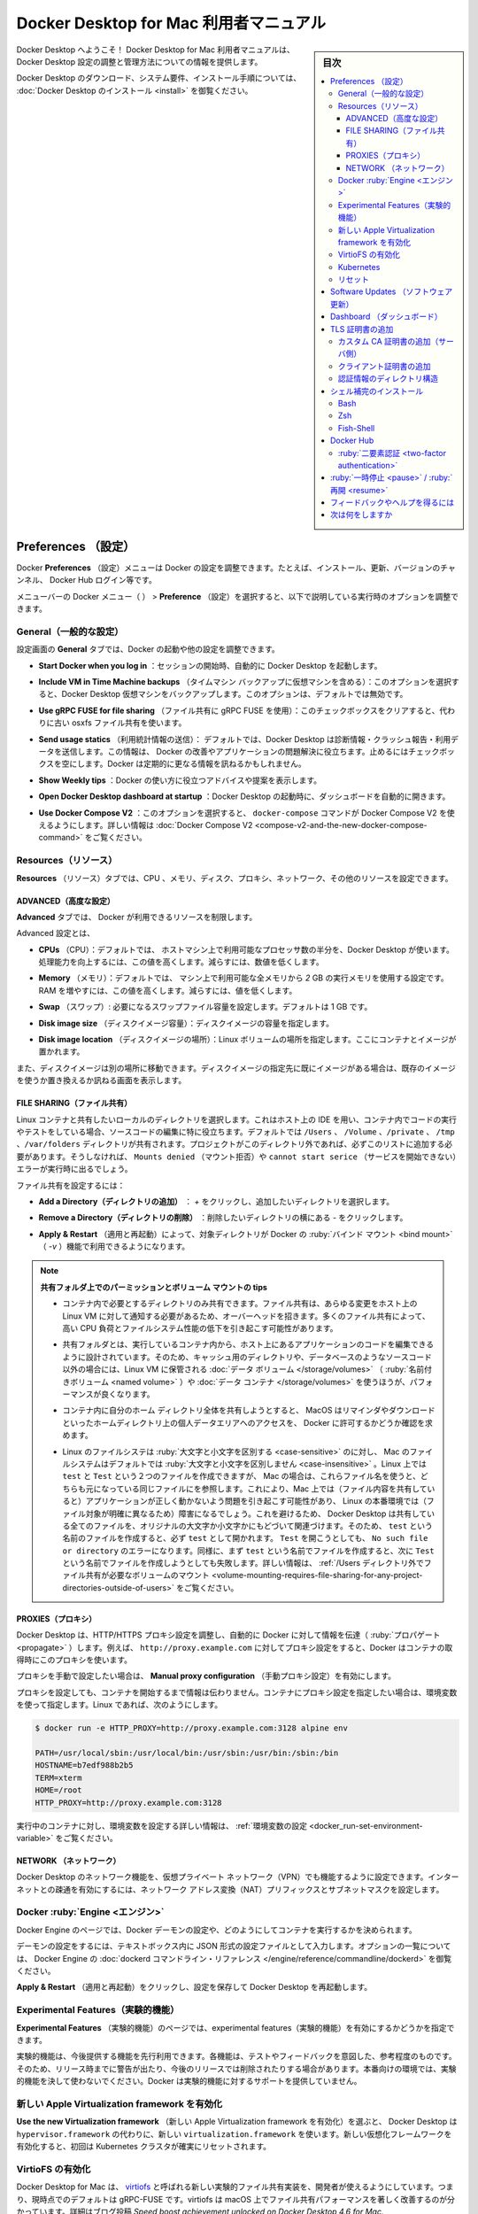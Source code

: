 .. -*- coding: utf-8 -*-
.. URL: https://docs.docker.com/desktop/mac/
   doc version: 19.03
      https://github.com/docker/docker.github.io/blob/master/docker-for-mac/index.md
   doc version: 20.10
      https://github.com/docker/docker.github.io/blob/master/desktop/mac/index.md
.. check date: 2022/05/08
.. Commits on May 3, 2022 4848a0d14739d6a115a397131f116bfe8d00b072
.. -----------------------------------------------------------------------------

.. |whale| image:: ./images/whale-x.png
      :scale: 50%

.. Docker Desktop for Mac user manual
.. _docker-desktop-for-mac-user-manual:

========================================
Docker Desktop for Mac 利用者マニュアル
========================================

.. sidebar:: 目次

   .. contents:: 
       :depth: 3
       :local:

.. Welcome to Docker Desktop! The Docker Desktop for Mac user manual provides information on how to configure and manage your Docker Desktop settings.

Docker Desktop へようこそ！ Docker Desktop for Mac 利用者マニュアルは、Docker Desktop 設定の調整と管理方法についての情報を提供します。

.. For information about Docker Desktop download, system requirements, and installation instructions, see Install Docker Desktop.

Docker Desktop のダウンロード、システム要件、インストール手順については、  :doc:`Docker Desktop のインストール <install>` を御覧ください。

.. Preferences
.. _docker-desktop-for-mac-preferences:

Preferences （設定）
==============================

.. The Docker Preferences menu allows you to configure your Docker settings such as installation, updates, version channels, Docker Hub login, and more.

Docker **Preferences** （設定）メニューは Docker の設定を調整できます。たとえば、インストール、更新、バージョンのチャンネル、 Docker Hub ログイン等です。

.. Choose the Docker menu whale menu > Preferences from the menu bar and configure the runtime options described below.

メニューバーの Docker メニュー（ |whale| ） > **Preference** （設定）を選択すると、以下で説明している実行時のオプションを調整できます。

.. General
.. _mac-general:

General（一般的な設定）
------------------------------

.. image:: ./images/prefs-genral.png
   :scale: 60%
   :alt: 設定

.. On the General tab, you can configure when to start Docker and specify other settings:

設定画面の **General** タブでは、Docker の起動や他の設定を調整できます。

..    Start Docker Desktop when you log in: Automatically starts Docker Desktop when you open your session.

* **Start Docker when you log in** ：セッションの開始時、自動的に Docker Desktop を起動します。

..    Include VM in Time Machine backups: Select this option to back up the Docker Desktop virtual machine. This option is disabled by default.

* **Include VM in Time Machine backups** （タイムマシン バックアップに仮想マシンを含める）：このオプションを選択すると、Docker Desktop 仮想マシンをバックアップします。このオプションは、デフォルトでは無効です。

.. Use gRPC FUSE for file sharing: Clear this check box to use the legacy osxfs file sharing instead.

* **Use gRPC FUSE for file sharing** （ファイル共有に gRPC FUSE を使用）：このチェックボックスをクリアすると、代わりに古い osxfs ファイル共有を使います。

..    Send usage statistics: Docker Desktop sends diagnostics, crash reports, and usage data. This information helps Docker improve and troubleshoot the application. Clear the check box to opt out.

* **Send usage statics** （利用統計情報の送信）： デフォルトでは、Docker Desktop は診断情報・クラッシュ報告・利用データを送信します。この情報は、 Docker の改善やアプリケーションの問題解決に役立ちます。止めるにはチェックボックスを空にします。Docker は定期的に更なる情報を訊ねるかもしれません。

.. Show weekly tips: Displays useful advice and suggestions about using Docker.

* **Show Weekly tips** ：Docker の使い方に役立つアドバイスや提案を表示します。

.. Open Docker Desktop dashboard at startup: Automatically opens the dashboard when starting Docker Desktop.

* **Open Docker Desktop dashboard at startup** ：Docker Desktop の起動時に、ダッシュボードを自動的に開きます。

.. Use Docker Compose V2: Select this option to enable the docker-compose command to use Docker Compose V2. For more information, see Docker Compose V2.

* **Use Docker Compose V2** ：このオプションを選択すると、 ``docker-compose`` コマンドが Docker Compose V2 を使えるようにします。詳しい情報は :doc:`Docker Compose V2 <compose-v2-and-the-new-docker-compose-command>` をご覧ください。

.. Resources:
.. _mac-resources:
Resources（リソース）
------------------------------

.. The Resources tab allows you to configure CPU, memory, disk, proxies, network, and other resources.

**Resources** （リソース）タブでは、CPU 、メモリ、ディスク、プロキシ、ネットワーク、その他のリソースを設定できます。

.. Advanced
.. _mac-resources-advanced:
ADVANCED（高度な設定）
^^^^^^^^^^^^^^^^^^^^^^^^^^^^^^

.. On the Advanced tab, you can limit resources available to Docker.

**Advanced** タブでは、 Docker が利用できるリソースを制限します。

.. image:: ./images/prefs-advanced.png
   :scale: 60%
   :alt: 高度な設定


.. Advanced settings are:

Advanced 設定とは、

.. CPUs: By default, Docker Desktop is set to use half the number of processors available on the host machine. To increase processing power, set this to a higher number; to decrease, lower the number.

* **CPUs** （CPU）：デフォルトでは、 ホストマシン上で利用可能なプロセッサ数の半分を、Docker Desktop が使います。処理能力を向上するには、この値を高くします。減らすには、数値を低くします。

.. Memory: By default, Docker Desktop is set to use 2 GB runtime memory, allocated from the total available memory on your Mac. To increase the RAM, set this to a higher number. To decrease it, lower the number.

* **Memory** （メモリ）：デフォルトでは、 マシン上で利用可能な全メモリから `2` GB の実行メモリを使用する設定です。RAM を増やすには、この値を高くします。減らすには、値を低くします。

.. Swap: Configure swap file size as needed. The default is 1 GB.

* **Swap** （スワップ）: 必要になるスワップファイル容量を設定します。デフォルトは 1 GB です。

.. Disk image size: Specify the size of the disk image.

* **Disk image size** （ディスクイメージ容量）：ディスクイメージの容量を指定します。

.. Disk image location: Specify the location of the Linux volume where containers and images are stored.

* **Disk image location** （ディスクイメージの場所）：Linux ボリュームの場所を指定します。ここにコンテナとイメージが置かれます。

.. You can also move the disk image to a different location. If you attempt to move a disk image to a location that already has one, you get a prompt asking if you want to use the existing image or replace it.

また、ディスクイメージは別の場所に移動できます。ディスクイメージの指定先に既にイメージがある場合は、既存のイメージを使うか置き換えるか訊ねる画面を表示します。

.. FILE SHARING
.. _mac-preferences-file-sharing:

FILE SHARING（ファイル共有）
^^^^^^^^^^^^^^^^^^^^^^^^^^^^^^
.. 
.. Use File sharing to allow local directories on the Mac to be shared with Linux containers. This is especially useful for editing source code in an IDE on the host while running and testing the code in a container. By default the /Users, /Volume, /private, /tmp and /var/folders directory are shared. If your project is outside this directory then it must be added to the list. Otherwise you may get Mounts denied or cannot start service errors at runtime.

Linux コンテナと共有したいローカルのディレクトリを選択します。これはホスト上の IDE を用い、コンテナ内でコードの実行やテストをしている場合、ソースコードの編集に特に役立ちます。デフォルトでは ``/Users`` 、 ``/Volume`` 、``/private`` 、 ``/tmp`` 、``/var/folders``  ディレクトリが共有されます。プロジェクトがこのディレクトリ外であれば、必ずこのリストに追加する必要があります。そうしなければ、 ``Mounts denied`` （マウント拒否）や ``cannot start serice``  （サービスを開始できない）エラーが実行時に出るでしょう。

.. File share settings are:

ファイル共有を設定するには：

..    Add a Directory: Click + and navigate to the directory you want to add.

* **Add a Directory（ディレクトリの追加）** ： `+` をクリックし、追加したいディレクトリを選択します。

.. Remove a Directory: Click - next to the directory you want to remove

* **Remove a Directory（ディレクトリの削除）** ：削除したいディレクトリの横にある `-` をクリックします。

..    Apply & Restart makes the directory available to containers using Docker’s bind mount (-v) feature.

* **Apply & Restart** （適用と再起動）によって、対象ディレクトリが Docker の :ruby:`バインド マウント <bind mount>` （ `-v` ）機能で利用できるようになります。

..    Tips on shared folders, permissions, and volume mounts

.. note::

   **共有フォルダ上でのパーミッションとボリューム マウントの tips**

   ..     Share only the directories that you need with the container. File sharing introduces overhead as any changes to the files on the host need to be notified to the Linux VM. Sharing too many files can lead to high CPU load and slow filesystem performance.
   * コンテナ内で必要とするディレクトリのみ共有できます。ファイル共有は、あらゆる変更をホスト上の Linux VM に対して通知する必要があるため、オーバーヘッドを招きます。多くのファイル共有によって、高い CPU 負荷とファイルシステム性能の低下を引き起こす可能性があります。

   ..     Shared folders are designed to allow application code to be edited on the host while being executed in containers. For non-code items such as cache directories or databases, the performance will be much better if they are stored in the Linux VM, using a data volume (named volume) or data container.

   * 共有フォルダとは、実行しているコンテナ内から、ホスト上にあるアプリケーションのコードを編集できるように設計されています。そのため、キャッシュ用のディレクトリや、データベースのようなソースコード以外の場合には、Linux VM に保管される :doc:`データ ボリューム </storage/volumes>` （ :ruby:`名前付きボリューム <named volume>` ）や :doc:`データ コンテナ </storage/volumes>` を使うほうが、パフォーマンスが良くなります。

   ..     If you share the whole of your home directory into a container, MacOS may prompt you to give Docker access to personal areas of your home directory such as your Reminders or Downloads.

   * コンテナ内に自分のホーム ディレクトリ全体を共有しようとすると、 MacOS はリマインダやダウンロードといったホームディレクトリ上の個人データエリアへのアクセスを、 Docker に許可するかどうか確認を求めます。

   ..     By default, Mac file systems are case-insensitive while Linux is case-sensitive. On Linux, it is possible to create 2 separate files: test and Test, while on Mac these filenames would actually refer to the same underlying file. This can lead to problems where an app works correctly on a Mac (where the file contents are shared) but fails when run in Linux in production (where the file contents are distinct). To avoid this, Docker Desktop insists that all shared files are accessed as their original case. Therefore, if a file is created called test, it must be opened as test. Attempts to open Test will fail with the error No such file or directory. Similarly, once a file called test is created, attempts to create a second file called Test will fail. For more information, see Volume mounting requires file sharing for any project directories outside of /Users.)

   * Linux のファイルシステは :ruby:`大文字と小文字を区別する <case-sensitive>` のに対し、 Mac のファイルシステムはデフォルトでは :ruby:`大文字と小文字を区別しません <case-insensitive>` 。Linux 上では ``test`` と ``Test`` という２つのファイルを作成できますが、 Mac の場合は、これらファイル名を使うと、どちらも元になっている同じファイルにを参照します。これにより、Mac 上では（ファイル内容を共有していると）アプリケーションが正しく動かないよう問題を引き起こす可能性があり、 Linux の本番環境では（ファイル対象が明確に異なるため）障害になるでしょう。これを避けるため、 Docker Desktop は共有している全てのファイルを、オリジナルの大文字か小文字かにもどづいて関連づけます。そのため、 ``test`` という名前のファイルを作成すると、必ず ``test`` として開かれます。 ``Test`` を開こうとしても、 ``No such file or directory`` のエラーになります。同様に、まず ``test`` という名前でファイルを作成すると、次に ``Test`` という名前でファイルを作成しようとしても失敗します。詳しい情報は、 :ref:`/Users ディレクトリ外でファイル共有が必要なボリュームのマウント <volume-mounting-requires-file-sharing-for-any-project-directories-outside-of-users>` をご覧ください。


.. PROXIES
.. _mac-preferences-proxies:

PROXIES（プロキシ）
^^^^^^^^^^^^^^^^^^^^^^^^^^^^^^

.. Docker Desktop detects HTTP/HTTPS Proxy Settings from macOS and automatically propagates these to Docker. For example, if you set your proxy settings to http://proxy.example.com, Docker uses this proxy when pulling containers.

Docker Desktop は、HTTP/HTTPS プロキシ設定を調整し、自動的に Docker に対して情報を伝達（ :ruby:`プロパゲート <propagate>` ）します。例えば、 ``http://proxy.example.com`` に対してプロキシ設定をすると、Docker はコンテナの取得時にこのプロキシを使います。

.. If you want to configure proxies manually, turn on the Manual proxy configuration setting.

プロキシを手動で設定したい場合は、 **Manual proxy configuration** （手動プロキシ設定）を有効にします。

.. Your proxy settings, however, will not be propagated into the containers you start. If you wish to set the proxy settings for your containers, you need to define environment variables for them, just like you would do on Linux, for example:

プロキシを設定しても、コンテナを開始するまで情報は伝わりません。コンテナにプロキシ設定を指定したい場合は、環境変数を使って指定します。Linux であれば、次のようにします。

.. code-block:: bash

   $ docker run -e HTTP_PROXY=http://proxy.example.com:3128 alpine env
   
   PATH=/usr/local/sbin:/usr/local/bin:/usr/sbin:/usr/bin:/sbin:/bin
   HOSTNAME=b7edf988b2b5
   TERM=xterm
   HOME=/root
   HTTP_PROXY=http://proxy.example.com:3128

.. For more information on setting environment variables for running containers, see Set environment variables.

実行中のコンテナに対し、環境変数を設定する詳しい情報は、 :ref:`環境変数の設定 <docker_run-set-environment-variable>` をご覧ください。

.. Network
.. _mac-preferences-network:

NETWORK （ネットワーク）
^^^^^^^^^^^^^^^^^^^^^^^^^^^^^^
.. You can configure Docker Desktop networking to work on a virtual private network (VPN). Specify a network address translation (NAT) prefix and subnet mask to enable Internet connectivity.

Docker Desktop のネットワーク機能を、仮想プライベート ネットワーク（VPN）でも機能するように設定できます。インターネットとの疎通を有効にするには、ネットワーク アドレス変換（NAT）プリフィックスとサブネットマスクを設定します。

.. Docker Engine
.. _mac-docker-engine:
Docker :ruby:`Engine <エンジン>`
----------------------------------------

.. The Docker Engine page allows you to configure the Docker daemon to determine how your containers run.

Docker Engine のページでは、Docker デーモンの設定や、どのようにしてコンテナを実行するかを決められます。

.. Type a JSON configuration file in the box to configure the daemon settings. For a full list of options, see the Docker Engine dockerd commandline reference.

デーモンの設定をするには、テキストボックス内に JSON 形式の設定ファイルとして入力します。オプションの一覧については、 Docker Engine の :doc:`dockerd コマンドライン・リファレンス </engine/reference/commandline/dockerd>` を御覧ください。

.. Click Apply & Restart to save your settings and restart Docker Desktop.

**Apply & Restart** （適用と再起動）をクリックし、設定を保存して Docker Desktop を再起動します。

.. Experimental Features
.. _mac-experimental-features:
Experimental Features（実験的機能）
----------------------------------------

.. On the Experimental Features page, you can specify whether or not to enable experimental features.

**Experimental Features** （実験的機能）のページでは、experimental features（実験的機能）を有効にするかどうかを指定できます。

.. Experimental features provide early access to future product functionality. These features are intended for testing and feedback only as they may change between releases without warning or can be removed entirely from a future release. Experimental features must not be used in production environments. Docker does not offer support for experimental features.

実験的機能は、今後提供する機能を先行利用できます。各機能は、テストやフィードバックを意図した、参考程度のものです。そのため、リリース時までに警告が出たり、今後のリリースでは削除されたりする場合があります。本番向けの環境では、実験的機能を決して使わないでください。Docker は実験的機能に対するサポートを提供していません。

.. Enable the new Apple Virtualization framework
.. _enable-the-new-apple-virtualization-framework:
新しい Apple Virtualization framework を有効化
--------------------------------------------------

.. Select Use the new Virtualization framework to allow Docker Desktop to use the new virtualization.framework instead of the ‘hypervisor.framework’. Ensure to reset your Kubernetes cluster when you enable the new Virtualization framework for the first time.

**Use the new Virtualization framework** （新しい Apple Virtualization framework を有効化）を選ぶと、 Docker Desktop は ``hypervisor.framework`` の代わりに、新しい ``virtualization.framework`` を使います。新しい仮想化フレームワークを有効化すると、初回は Kubernetes クラスタが確実にリセットされます。

.. Enable VirtioFS
.. _enable-virtiofs:
VirtioFS の有効化
--------------------

.. Docker Desktop for Mac lets developers use a new experimental file-sharing implementation called virtiofS; the current default is gRPC-FUSE. virtiofs has been found to significantly improve file sharing performance on macOS. For more details, see our blog post Speed boost achievement unlocked on Docker Desktop 4.6 for Mac.

Docker Desktop for Mac は、 `virtiofs <https://virtio-fs.gitlab.io/>`_ と呼ばれる新しい実験的ファイル共有実装を、開発者が使えるようにしています。つまり、現時点でのデフォルトは gRPC-FUSE です。virtiofs は macOS 上でファイル共有パフォーマンスを著しく改善するのが分かっています。詳細はブログ投稿 `Speed boost achievement unlocked on Docker Desktop 4.6 for Mac. <https://www.docker.com/blog/speed-boost-achievement-unlocked-on-docker-desktop-4-6-for-mac/>` をご覧ください。

.. To enable virtioFS:

virtioFS を有効化するには：

..    Verify that you are on the following macOS version:
        macOS 12.2 or later (for Apple Silicon)
        macOS 12.3 or later (for Intel)

1. macOS が以下のバージョンかどうかを確認

   * macOS 12.2 以上（Apple Silicon の場合）
   * macOS 12.3 以上（Intel の場合）

..    Select Enable VirtioFS accelerated directory sharing to enable virtioFS.

2. virtioFS を有効化するには **Enable VirtioFS accelerated directory sharing** を選ぶ

..    Click Apply & Restart.

3. **Apply & Restart** をクリック

.. Kubernetes
.. _mac-kubernetes:

Kubernetes
--------------------

.. Docker Desktop includes a standalone Kubernetes server that runs on your Mac, so that you can test deploying your Docker workloads on Kubernetes. To enable Kubernetes support and install a standalone instance of Kubernetes running as a Docker container, select Enable Kubernetes.

Docker Desktop には :ruby:`単独 <standalone>` の Kubernetes サーバが入っています。Kubernetes は Mac ホスト上で実行できますので、Kubernetes 上に Docker ワークロードを試験的にデプロイできます。Kubernetes サポートの有効化と、Docker コンテナとして Kubernetes のスタンドアロン インスタンスをインストールかつ実行するには、 **Enable Kubernetes** を選びます。

..    Select Show system containers (advanced) to view internal containers when using Docker commands.

* Docker コマンドを使って内部コンテナを表示するには、 **Show system containers (advanced)** を選択

..    Select Reset Kubernetes cluster to delete all stacks and Kubernetes resources. For more information, see Kubernetes.

* すべてのスタックと Kubernetes を削除するには、 **Reset Kubernetes cluster** を選択。詳しい情報は :doc:`Kubernetes </desktop/kubernetes>` を参照

..    Click Apply & Restart for your changes to take effect.

* 変更を反映するには、 **Apply & Restart** をクリック

.. Reset
.. mac-preference-reset:

リセット
--------------------

..    Reset and Restart options
..    On Docker Desktop Mac, the Restart Docker Desktop, Reset to factory defaults, and other reset options are available from the Troubleshoot menu.

.. note::

   **リセットと再起動オプション** 
   
   Docker Desktop Mac では、 **Troubleshoot** （トラブルシュート）のメニュー上から、 **Restart Docker Desktop** （Dockerデスクトップの再起動）と **Reset to factory defaults** （初期値にリセットする）オプションを利用できます。

.. For information about the reset options, see Logs and Troubleshooting.

詳しい情報は :doc:`troubleshoot` をご覧ください。

.. Software Updates
.. _mac-software-updates:
Software Updates （ソフトウェア更新）
========================================

.. The Software Updates section notifies you of any updates available to Docker Desktop. When there’s a new update, you can choose to download the update right away, or click the Release Notes option to learn what’s included in the updated version.

**Software Updates** （ソフトウェア更新）セクションは、Docker Desktop で利用可能な更新バージョンを通知します。新しい更新があれば選択肢があります。すぐにダウンロードと更新をするか、あるいは、 **Release Notes** （リリースノート）のオプションで更新版で何が入ったのかを確認します。

..    Disable automatic check for updates
    Starting with Docker Desktop 4.2.0, the option to turn off the automatic check for updates is available for users on all Docker subscriptions, including Docker Personal and Docker Pro. Update to Docker Desktop 4.2.0 to start using this feature.

.. important::

   **自動更新の確認が無効化**
   
   Docker Personal と Docker Pro を含む、全ての Docker サブスクリプションの利用者を対象に、 Docker Desktop 4.2.0 から、更新の自動確認オプションをオフにできるようになりました。この機能を使うには、 :doc:`Docker Desktop 4.2 </desktop/mac/release-notes>` に更新してください。

.. Turn off the check for updates by clearing the Automatically check for updates check box. This disables notifications in the Docker menu and also the notification badge that appears on the Docker Dashboard. To check for updates manually, select the Check for updates option in the Docker menu.

チェックボックス **Automatically check for updates** をクリアすると、自動更新の確認をしません。無効化の通知は、 Docker メニューと、 Docker ダッシュボード上の通知バッジからも分かります。手動で更新を確認するには、 Docker メニューから **Check for updates** オプションを選びます。

.. To allow Docker Desktop to automatically download new updates in the background, select Always download updates. This downloads newer versions of Docker Desktop when an update becomes available. After downloading the update, click Apply and Restart to install the update. You can do this either through the Docker menu or in the Updates section in the Docker Dashboard.

Docker Desktop の新しい更新の自動ダウンロードを、バックグラウンドで行いたい場合は、 **Always download updates** を選びます。これは、Docker の更新版が利用可能になると、新しいバージョンをダウンロードします。この設定をするには、 Docker メニューだけでなく、 Docker ダッシュボードの **Updates** セクションからも行えます。

.. Dashboard
.. _mac-dashboard:

Dashboard （ダッシュボード）
==============================

.. The Docker Dashboard enables you to interact with containers and applications and manage the lifecycle of your applications directly from your machine. The Dashboard UI shows all running, stopped, and started containers with their state. It provides an intuitive interface to perform common actions to inspect and manage containers and existing Docker Compose applications. For more information, see Docker Dashboard.

Docker ダッシュボードを通して、マシン上にあるコンテナとアプリケーションを用いる、アプリケーションのライフサイクルと管理をやりとりできます。ダッシュボードの UI を通して見えるのは、全ての実行中、停止中、開始中のコンテナと状態です。直感的なインターフェースを通して、コンテナや Docker Compose アプリケーションに対する調査と管理といった共通動作が行えます。より詳しい情報は、 :doc:`Docker ダッシュボード </desktop/dashboard/>` をご覧ください。

.. Add TLS certificates
.. _mac-add-tls-certificates:

TLS 証明書の追加
====================

.. You can add trusted Certificate Authorities (CAs) (used to verify registry server certificates) and client certificates (used to authenticate to registries) to your Docker daemon.

Docker デーモンが、レジストリ・サーバ証明書と **クライアント証明書** の検証用に、信頼できる **認証局(CA; Certificate Authorities)** を追加してレジストリを認証できます。

.. Add custom CA certificates (server side)
.. _mac-add-custom-ca-certificates-server-side:
カスタム CA 証明書の追加（サーバ側）
----------------------------------------

.. All trusted CAs (root or intermediate) are supported. Docker Desktop creates a certificate bundle of all user-trusted CAs based on the Mac Keychain, and appends it to Moby trusted certificates. So if an enterprise SSL certificate is trusted by the user on the host, it is trusted by Docker Desktop.

全ての信頼できうる（ルート及び中間）証明局（CA）をサポートしています。Docker Desktop は Mac キーチェーン上にある全ての信頼できうる証明局の情報に基づき、全てのユーザが信頼する CAの証明書バンドルを作成します。また、Moby の信頼できる証明書にも適用します。そのため、エンタープライズ SSL 証明書がホスト上のユーザによって信頼されている場合は、Docker Desktop からも信頼されます。

.. To manually add a custom, self-signed certificate, start by adding the certificate to the macOS keychain, which is picked up by Docker Desktop. Here is an example:

任意の、自己証明した証明書を主導で追加するには、macOS キーチェン上に証明書を追加し、Docker Desktop が扱えるようにします。以下は例です：

.. code-block:: bash

   $ sudo security add-trusted-cert -d -r trustRoot -k /Library/Keychains/System.keychain ca.crt

.. Or, if you prefer to add the certificate to your own local keychain only (rather than for all users), run this command instead:

あるいは、（全てのユーザに対してではなく）自身のローカルキーチェーンのみ追加したい場合は、代わりにこちらのコマンドを実行します。

.. code-block:: bash

   $ security add-trusted-cert -d -r trustRoot -k ~/Library/Keychains/login.keychain ca.crt

.. See also, Directory structures for certificates.

また、 :ref:`mac-directory-structures-for-certificates` もご覧ください。

..    Note: You need to restart Docker Desktop after making any changes to the keychain or to the ~/.docker/certs.d directory in order for the changes to take effect.

.. note::

   キーチェーンに対する何らかの変更をするか、 :code:`~/.docker/certs.d` ディレクトリ内の変更を有効にするには、 Docker Desktop の再起動が必要です。

.. For a complete explanation of how to do this, see the blog post Adding Self-signed Registry Certs to Docker & Docker Desktop for Mac.

以上の設定方法に関する完全な説明は `Adding Self-signed Registry Certs to Docker & Docker Desktop for Mac <http://container-solutions.com/adding-self-signed-registry-certs-docker-mac/>`_ のブログ投稿をご覧ください。

.. Add client certificates
.. _mac-add-client-certificates:
クライアント証明書の追加
------------------------------

.. You can put your client certificates in ~/.docker/certs.d/<MyRegistry>:<Port>/client.cert and ~/.docker/certs.d/<MyRegistry>:<Port>/client.key.

自分のクライアント証明書を :code:`~/.docker/certs.d/<MyRegistry>:<Port>/client.cert` と :code:`~/.docker/certs.d/<MyRegistry>:<Port>/client.key` に追加できます。

.. When the Docker Desktop application starts, it copies the ~/.docker/certs.d folder on your Mac to the /etc/docker/certs.d directory on Moby (the Docker Desktop xhyve virtual machine).

Docker Desktop ・アプリケーションの開始時に、 Mac システム上の :code:`~/.docker/certs.d` フォルダを Moby 上（Docker Desktop が稼働する :code:`xhyve` 上の仮想マシン）の `/etc/docker/certs.d` ディレクトリにコピーします。

..        You need to restart Docker Desktop after making any changes to the keychain or to the ~/.docker/certs.d directory in order for the changes to take effect.
..        The registry cannot be listed as an insecure registry (see Docker Engine. Docker Desktop ignores certificates listed under insecure registries, and does not send client certificates. Commands like docker run that attempt to pull from the registry produce error messages on the command line, as well as on the registry.

.. hint::

   * キーチェーンに対する何らかの変更をするか、 :code:`~/.docker/certs.d` ディレクトリ内の変更を有効にするには、 Docker Desktop の再起動が必要です。
   * レジストリは *insecure* （安全ではない）レジストリとして表示されません（ :ref:`mac-docker-engine` をご覧ください ）。Docker Desktop は安全ではないレジストリにある証明書を無視します。そして、クライアント証明書も送信しません。 :code:`docker run` のようなレジストリから取得するコマンドは、コマンドライン上でもレジストリでもエラーになるメッセージが出ます。

.. Directory structures for certificates
.. _mac-directory-structures-for-cerficates:
認証情報のディレクトリ構造
------------------------------

.. If you have this directory structure, you do not need to manually add the CA certificate to your Mac OS system login:

次のディレクトリ構造の場合、Mac OS システムログインのため、CA 証明書を手動で追加する必要はありません。

.. code-block:: bash

   /Users/<user>/.docker/certs.d/
   └── <MyRegistry>:<Port>
      ├── ca.crt
      ├── client.cert
      └── client.key

.. The following further illustrates and explains a configuration with custom certificates:

以下は、カスタム証明書を設定例と説明を追加したものです：

.. code-block:: bash

   /etc/docker/certs.d/        <-- Certificate directory
   └── localhost:5000          <-- Hostname:port
      ├── client.cert          <-- Client certificate
      ├── client.key           <-- Client key
      └── ca.crt               <-- Certificate authority that signed
                                   the registry certificate

.. You can also have this directory structure, as long as the CA certificate is also in your keychain.

あるいは、CA 証明書が自分のキーチェンにあれば、次のようなディレクトリ構造にもできます。

.. code-block:: bash

   /Users/<user>/.docker/certs.d/
   └── <MyRegistry>:<Port>
       ├── client.cert
       └── client.key

.. To learn more about how to install a CA root certificate for the registry and how to set the client TLS certificate for verification, see Verify repository client with certificates in the Docker Engine topics.

認証用にクライアント TLS 証明書を設定する方法を学ぶには、Docker エンジンの記事 :doc:`証明書でリポジトリ・クライアントを確認する </engine/security/certificates>`_ を御覧ください。

.. Install shell completion
.. _mac-install-shell-completion:
シェル補完のインストール
==============================

.. Docker Desktop comes with scripts to enable completion for the docker and docker-compose commands. The completion scripts may be found inside Docker.app, in the Contents/Resources/etc/ directory and can be installed both in Bash and Zsh.

Docker Desktop には、 :code:`docker` と :code:`docker-compose`  のコマンド補完を有効化するスクリプトがあります。補完スクリプトは  :code:`Docker.app` 内の :code:`Contents/Resources/etc` ディレクトリ内にあり、 Bash と Zsh の両方にインストールできます。

.. Bash
.. _mac-bash:
Bash
----------

.. Bash has built-in support for completion To activate completion for Docker commands, these files need to be copied or symlinked to your bash_completion.d/ directory. For example, if you installed bash via Homebrew:

Bash は `補完のサポートを内蔵 <https://www.debian-administration.org/article/316/An_introduction_to_bash_completion_part_1`_ しています。Docker コマンドの補完をできるようにするには、 :code:`bash_completion.d/` ディレクトリ内に各ファイルをコピーしたり symlink を作成必要があります。たとえば、 `Homebrew <http://brew.sh/`_ 経由で bash をインストールするには、以下のようにします。

.. code-block:: bash

   etc=/Applications/Docker.app/Contents/Resources/etc
   ln -s $etc/docker.bash-completion $(brew --prefix)/etc/bash_completion.d/docker
   ln -s $etc/docker-compose.bash-completion $(brew --prefix)/etc/bash_completion.d/docker-compose

.. Add the following to your ~/.bash_profile:

以下を自分の :code:`~/.bash_profile` に追加します：

.. code-block:: bash

   [ -f /usr/local/etc/bash_completion ] && . /usr/local/etc/bash_completion

.. OR

あるいは

.. code-block:: bash

   if [ -f $(brew --prefix)/etc/bash_completion ]; then
   . $(brew --prefix)/etc/bash_completion
   fi

.. Zsh
.. _mac-zsh:
Zsh
----------

.. In Zsh, the completion system takes care of things. To activate completion for Docker commands, these files need to be copied or symlinked to your Zsh site-functions/ directory. For example, if you installed Zsh via Homebrew:

Zsh では、 `補完システム <http://zsh.sourceforge.net/Doc/Release/Completion-System.html>`_ の管理が必要です。Docker コマンドに対する補完を有効化するには、自分の Zsh :code:`site-functions/` ディレクトリに各ファイルをコピーするか symlink する必要があります。以下は `Homebrew <http://brew.sh/>`_  を経由して Zsh をインストールします：

.. code-block:: bash

   etc=/Applications/Docker.app/Contents/Resources/etc
   ln -s $etc/docker.zsh-completion /usr/local/share/zsh/site-functions/_docker
   ln -s $etc/docker-compose.zsh-completion /usr/local/share/zsh/site-functions/_docker-compose

.. Fish-Shell
.. _mac-fish-shell:
Fish-Shell
----------

.. Fish-shell also supports tab completion completion system. To activate completion for Docker commands, these files need to be copied or symlinked to your Fish-shell completions/ directory.

Fish-shell もまた、タブ補完による `補完システム <https://fishshell.com/docs/current/#tab-completion>`_ をサポートしています。Docker コマンドに対する補完を有効化するには、各ファイルを自分の Fish-shell の :code:`completions` ディレクトリにコピーするか symlink する必要があります。

.. Create the completions directory:

:code:`completions`  ディレクトリを作成します：

.. code-block:: bash

   mkdir -p ~/.config/fish/completions

.. Now add fish completions from docker.

次に docker から fish completions を追加します。

.. code-block:: bash

   ln -shi /Applications/Docker.app/Contents/Resources/etc/docker.fish-completion ~/.config/fish/completions/docker.fish
   ln -shi /Applications/Docker.app/Contents/Resources/etc/docker-compose.fish-completion ~/.config/fish/completions/docker-compose.fish

.. Docker Hub
.. _mac-docker-hub:
Docker Hub
==========

.. Select Sign in /Create Docker ID from the Docker Desktop menu to access your Docker Hub account. Once logged in, you can access your Docker Hub repositories and organizations directly from the Docker Desktop menu.

Docker Desktop メニューから **Sign in / Create Docker ID** を選ぶと、 `Docker Hub <https://hub.docker.com/>`_ アカウントにアクセスできます。ログインすると、自分の Docker Hub リポジトリや organizations ディレクトリに、Docker Desktop メニューからアクセスできます。

.. For more information, refer to the following Docker Hub topics:

詳しい情報は、以下の :doc:`Docker Hub トピック </docker-hub/index>` を参照ください。

..  Organizations and Teams in Docker Hub
    Builds

* :doc:`Docker Hub の Organizations と Teams  <orgz>`
* :doc:`Builds </docker-hub/builds>`

.. Two-factor authentication
.. _mac-two-factor-authentication:
:ruby:`二要素認証 <two-factor authentication>`
--------------------------------------------------

.. Docker Desktop enables you to sign into Docker Hub using two-factor authentication. Two-factor authentication provides an extra layer of security when accessing your Docker Hub account.

Docker Desktop は Docker Hub へ二要素認証でサインインできるようにします。Docker Hub アカウントでアクセスする時、二要素認証はセキュリティの追加レイヤーを提供します。

.. You must enable two-factor authentication in Docker Hub before signing into your Docker Hub account through Docker Desktop. For instructions, see Enable two-factor authentication for Docker Hub.

Docker Desktopで Docker Hub アカウントでサインインする前に、 Docker Hub で二要素認証を有効化する必要があります。手順は :doc:`DOcker Hub で二要素認証を有効化 </docker-hub/2fa>` をご覧ください。

.. After you have enabled two-factor authentication:

二要素認証を有効化したあとは、

..    Go to the Docker Desktop menu and then select Sign in / Create Docker ID.

1. Docker Desktop メニューに移動し、 **Sign in / Create Docker ID** を選択

..    Enter your Docker ID and password and click Sign in.

2. Docker ID とパスワードを入力し、 **Sign in** をクリック

..    After you have successfully signed in, Docker Desktop prompts you to enter the authentication code. Enter the six-digit code from your phone and then click Verify.

3. サインインに成功すると、 Docker Desktop は authentication code（認証コード）の入力を求めてきます。電話に送られた６ケタのコードを入力し、 **Verify** をクリックします。

.. image:: ./images/desktop-mac-2fa.png
   :scale: 60%
   :alt: Docker Desktop 二要素認証

.. After you have successfully authenticated, you can access your organizations and repositories directly from the Docker Desktop menu.

認証に成功すると、Docker Desktop メニューから、直接自分の organization と リポジトリにアクセスできます。

.. Pause/Resume
:ruby:`一時停止 <pause>` / :ruby:`再開 <resume>`
==================================================

.. Starting with the Docker Desktop 4.2 release, you can pause your Docker Desktop session when you are not actively using it and save CPU resources on your machine. When you pause Docker Desktop, the Linux VM running Docker Engine is paused, the current state of all your containers are saved in memory, and all processes are frozen. This reduces the CPU usage and helps you retain a longer battery life on your laptop. You can resume Docker Desktop when you want by clicking the Resume option.

Docker Desktop 4.2 リリースから、Docker Desktop をアクティブに使っていない時、 Docker Desktop のセッションを :ruby:`一時停止 <pause>` し、マシン上の CPU リソースを抑えます。Docker Desktop を一時停止すると、 Docker Engine を実行している Linux VM が一時停止され、メモリ上に保存されている現在のコンテナ状態すべてと、すべてのプロセスを凍結します。これにより、 CPU 使用率を減らし、ノート PC のバッテリー寿命を長く維持します。 Resume（再開）オプションをクリックすると、Docker Desktop は再開します。

.. From the Docker menu, select whale menu > Pause to pause Docker Desktop.

Docker メニュー ( |whale| ) から、 **Pause** を選択して Docker Desktop を一時停止します。

.. image:: ./images/menu/prefs.png
   :scale: 60%
   :alt: Docker のメニュー項目

.. Docker Desktop now displays the paused status on the Docker menu and on the Containers / Apps, Images, Volumes, and Dev Environment screens on the Docker Dashboard. You can still access the Preferences and the Troubleshoot menu from the Dashboard when you’ve paused Docker Desktop.

これで Docker Desktop は、 Docker メニュー上で一時停止（paused）と表示され、 Docker ダッシュボード上の **Containers** 、 **Images** 、 **Volumes** 、 **Dev Environment** 画面も一時停止と表示します。Docker Desktop を一時停止している状態でも、ダッシュボードの **Preferences** と **Troubleshoot** メニューにアクセスできます。

.. Select whale menu > Resume to resume Docker Desktop.

Docker Desktop を再開するには、 |whale| > **Resume** を選択します。

..    Note
    When Docker Desktop is paused, running any commands in the Docker CLI will automatically resume Docker Desktop.

.. note::

   Docker Desktop を一時停止すると、Docker CLI で実行されたあらゆるコンテナも、 Docker Desktop によって自動的に一時停止されます。



.. Give feedback and get help
.. _mac-give-feedback-and-get-help:
フィードバックやヘルプを得るには
========================================

.. To get help from the community, review current user topics, join or start a discussion, log on to our Docker Desktop for Mac forum.

コミュニティからのヘルプを得たり、現在のユーザートピックを見たり、ディスカッションに参加・開始するには `Docker Desktop for Mac forum <https://forums.docker.com/c/docker-for-mac>`_ にログオンください。

.. To report bugs or problems, log on to Docker Desktop for Mac issues on GitHub, where you can review community reported issues, and file new ones. See Logs and Troubleshooting for more details.

バグや問題の報告をするには、 `GitHub の Mac issues <https://github.com/docker/for-mac/issues>`_  にログオンし、そこでコミュニティに報告された報告を見たり、新しい課題を追加できます。詳細は [ログとトラブルシューティング] をご覧ください。

.. For information about providing feedback on the documentation or update it yourself, see Contribute to documentation.

ドキュメントのに対するフェイードバックの提供や、自分自身で更新する方法は、 :doc:`コントリビュート </opensource/toc>` のドキュメントをご覧ください。

.. Where to go next

次は何をしますか
====================

..    Try out the walkthrough at Get Started.

* :doc:`始めましょう </get-started/index>` を一通り試しましょう。

..    Dig in deeper with Docker Labs example walkthroughs and source code.

* `Docker Labs <https://github.com/docker/labs/>`_  の例を通したりソースコードを深く掘り下げましょう。

..    For a summary of Docker command line interface (CLI) commands, see Docker CLI Reference Guide.

* Docker コマンドライン・インターフェース（CLI）コマンドのまとめについては、 :doc:`Docker CLI リファレンスガイド </engine/api>` をご覧ください。

..    Check out the blog post, What’s New in Docker 17.06 Community Edition (CE).

* `What's New in Docker 17.06 Community Edition (CE) <https://blog.docker.com/2017/07/whats-new-docker-17-06-community-edition-ce/>`_ のブログ記事をご覧ください。


.. seealso:: 

   Docker Desktop for Mac user manual
      https://docs.docker.com/desktop/mac/

